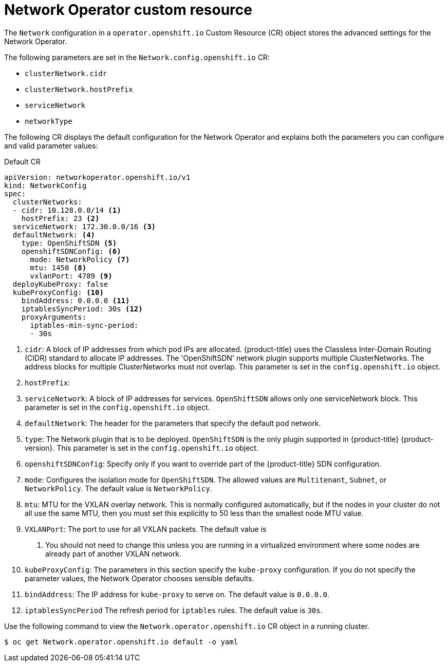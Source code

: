 // Module filename: nw-networkoperator-crd.adoc
// Module included in the following assemblies:
//
// * networking/configuring-network-operator.adoc

[id="network-networkoperator-default-crd-{context}"]
= Network Operator custom resource

The `Network` configuration in a `operator.openshift.io` Custom Resource (CR)
object stores the advanced settings for the Network Operator.

The following parameters are set in the `Network.config.openshift.io` CR:

* `clusterNetwork.cidr`
* `clusterNetwork.hostPrefix`
* `serviceNetwork`
* `networkType`

The following CR displays the default configuration for the Network Operator and
explains both the parameters you can configure and valid parameter values:

.Default CR
[source,yaml]
----
apiVersion: networkoperator.openshift.io/v1
kind: NetworkConfig
spec:
  clusterNetworks:
  - cidr: 10.128.0.0/14 <1>
    hostPrefix: 23 <2>
  serviceNetwork: 172.30.0.0/16 <3>
  defaultNetwork: <4>
    type: OpenShiftSDN <5>
    openshiftSDNConfig: <6>
      mode: NetworkPolicy <7>
      mtu: 1450 <8>
      vxlanPort: 4789 <9>
  deployKubeProxy: false
  kubeProxyConfig: <10>
    bindAddress: 0.0.0.0 <11>
    iptablesSyncPeriod: 30s <12>
    proxyArguments:
      iptables-min-sync-period:
      - 30s
----

<1> `cidr`: A block of IP addresses from which pod IPs are allocated.
{product-title} uses the Classless Inter-Domain Routing (CIDR) standard to
allocate IP addresses. The 'OpenShiftSDN' network plugin supports multiple
ClusterNetworks. The address blocks for multiple ClusterNetworks must not
overlap. This parameter is set in the `config.openshift.io` object.
<2> `hostPrefix`: 
<3> `serviceNetwork`: A block of IP addresses for services. `OpenShiftSDN`
allows only one serviceNetwork block. This parameter is set in the
`config.openshift.io` object.
<4> `defaultNetwork`: The header for the parameters that specify the
default pod network.
<5> `type`: The Network plugin that is to be deployed. `OpenShiftSDN` is
the only plugin supported in {product-title} {product-version}. This parameter is
set in the `config.openshift.io` object.
<6> `openshiftSDNConfig`: Specify only if you want to override part of the
{product-title} SDN configuration.
<7> `mode`: Configures the isolation mode for `OpenShiftSDN`. The allowed values
are `Multitenant`, `Subnet`, or `NetworkPolicy`. The default value is
`NetworkPolicy`.
<8> `mtu`: MTU for the VXLAN overlay network. This is normally configured
automatically, but if the nodes in your cluster do not all use the same MTU,
then you must set this explicitly to 50 less than the smallest node MTU value.
<9> `VXLANPort`: The port to use for all VXLAN packets. The default value is
4789. You should not need to change this unless you are running in a virtualized
environment where some nodes are already part of another VXLAN network.
<10> `kubeProxyConfig`: The parameters in this section specify the
`kube-proxy` configuration. If you do not specify the parameter values, the
Network Operator chooses sensible defaults.
//Currently only `OpenShiftSDN` consumes this.
//+optional
<11> `bindAddress`: The IP address for `kube-proxy` to serve on. The default
value is `0.0.0.0`.
<12> `iptablesSyncPeriod` The refresh period for `iptables` rules. The default
value is `30s`.

Use the following command to view the `Network.operator.openshift.io` CR object
in a running cluster.
[source]
----
$ oc get Network.operator.openshift.io default -o yaml
----
